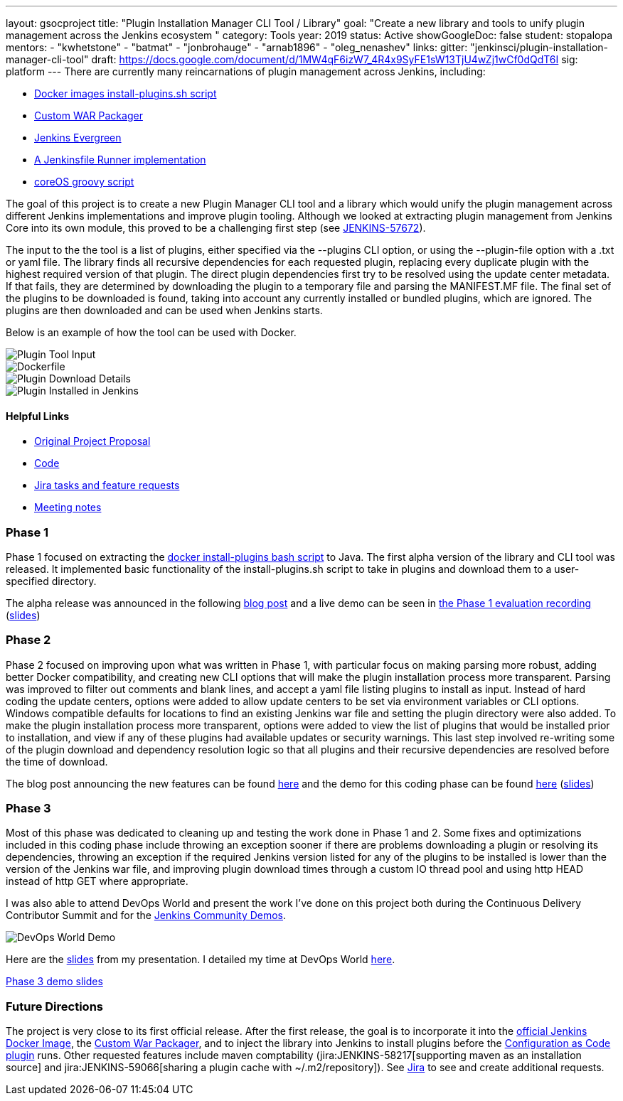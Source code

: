 ---
layout: gsocproject
title: "Plugin Installation Manager CLI Tool / Library"
goal: "Create a new library and tools to unify plugin management across the Jenkins ecosystem "
category: Tools
year: 2019
status: Active
showGoogleDoc: false
student: stopalopa
mentors:
- "kwhetstone"
- "batmat"
- "jonbrohauge"
- "arnab1896"
- "oleg_nenashev"
links:
  gitter: "jenkinsci/plugin-installation-manager-cli-tool"
  draft: https://docs.google.com/document/d/1MW4qF6izW7_4R4x9SyFE1sW13TjU4wZj1wCf0dQdT6I
  sig: platform
---
There are currently many reincarnations of plugin management across Jenkins, including:

  * link:https://github.com/jenkinsci/docker#preinstalling-plugins[Docker images install-plugins.sh script]
  * link:https://github.com/jenkinsci/custom-war-packager[Custom WAR Packager]
  * link:https://jenkins.io/projects/evergreen/[Jenkins Evergreen]
  * link:https://github.com/ndeloof/jenkinsfile-runner-go[A Jenkinsfile Runner implementation]
  * link:https://github.com/coreos/jenkins-os/blob/master/init.groovy[coreOS groovy script]

The goal of this project is to create a new Plugin Manager CLI tool and a library which
would unify the plugin management across different Jenkins implementations and improve plugin tooling.
Although we looked at extracting plugin management from Jenkins Core into its own module, this proved
to be a challenging first step (see link:https://issues.jenkins-ci.org/browse/JENKINS-57672[JENKINS-57672]).

The input to the the tool is a list of plugins, either specified via the --plugins CLI option, or using the --plugin-file option
with a .txt or yaml file. The library finds all recursive dependencies for each requested plugin, replacing every duplicate plugin
with the highest required version of that plugin. The direct plugin dependencies first try to be resolved using the
update center metadata. If that fails, they are determined by downloading the plugin to a temporary file and parsing the MANIFEST.MF file.
The final set of the plugins to be downloaded is found, taking into account any currently installed or bundled plugins, which are ignored.
The plugins are then downloaded and can be used when Jenkins starts.

Below is an example of how the tool can be used with Docker.

image::/images/post-images/gsoc-plugin-management-tool/chucknorris.png[Plugin Tool Input, align="center"]

image::/images/post-images/gsoc-plugin-management-tool/dockerfile.png[Dockerfile, align="center"]

image::/images/post-images/gsoc-plugin-management-tool/chucknorrisdetails.png[Plugin Download Details, align="center"]

image::/images/post-images/gsoc-plugin-management-tool/plugininjenkins.png[Plugin Installed in Jenkins, align="center"]

==== Helpful Links
* link:https://docs.google.com/document/d/1lMCDqY5TKVXyFl67BmyMkaS9GTjRbueKr7ds395b_10/edit?usp=sharing[Original Project Proposal]
* link:https://github.com/jenkinsci/plugin-installation-manager-tool[Code]
* link:https://issues.jenkins-ci.org/browse/JENKINS-58199?jql=project%20%3D%20JENKINS%20AND%20component%20%3D%20plugin-installation-manager-tool[Jira tasks and feature requests]
* link:https://docs.google.com/document/d/1G_s2CFdZcb_TPQuLD4wL99Yy8egTLdQyRULcJFwsr1E/edit?usp=sharing[Meeting notes]

=== Phase 1
Phase 1 focused on extracting the link:https://github.com/jenkinsci/docker/blob/master/install-plugins.sh[docker install-plugins bash script] to Java.
The first alpha version of the library and CLI tool was released. It implemented basic functionality
of the install-plugins.sh script to take in plugins and download them to a user-specified directory.

The alpha release was announced in the following link:/blog/2019/07/02/plugin-management-tool-alpha-release/[blog post]
and a live demo can be seen in link:https://youtu.be/MDs0Vr7gnnA?t=196[the Phase 1 evaluation recording]
(link:https://docs.google.com/presentation/d/12Bo8w9SinrG5n82w-Unjx4MNq0mjkHFEOMc3Jf6rTQQ/edit#slide=id.p1[slides])

=== Phase 2
Phase 2 focused on improving upon what was written in Phase 1, with particular focus on making parsing more robust,
adding better Docker compatibility, and creating new CLI options that will make the plugin installation process
more transparent. Parsing was improved to filter out comments and blank lines, and accept a yaml file listing plugins to install
 as input. Instead of hard coding the update centers, options were added to allow update centers to be set via environment variables or CLI options.
Windows compatible defaults for locations to find an existing Jenkins war file and setting the plugin directory were also added.
To make the plugin installation process more transparent, options were added to view the list of plugins that would be installed prior
to installation, and view if any of these plugins had available updates or security warnings.  This last step involved re-writing
some of the plugin download and dependency resolution logic so that all plugins and their recursive dependencies are resolved
before the time of download.

The blog post announcing the new features can be found link:/blog/2019/07/30/plugin-management-tool-phase2-updates/[here] and the demo
for this coding phase can be found link:https://www.youtube.com/watch?v=HlENuZZq7zc&feature=youtu.be&t=221[here]
(link:https://docs.google.com/presentation/d/1wsM09IGgoA7gSsA9tW5fHlFAhl6B9fXlr-4iEP89SCk/edit?usp=sharing[slides])

=== Phase 3
Most of this phase was dedicated to cleaning up and testing the work done in Phase 1 and 2. Some fixes and optimizations included in
this coding phase include throwing an exception sooner if there are problems downloading a plugin or resolving its dependencies,
throwing an exception if the required Jenkins version listed for any of the plugins to be installed is lower than the version
of the Jenkins war file, and improving plugin download times through a custom IO thread pool and using http HEAD instead of http GET where appropriate.

I was also able to attend DevOps World and present the work I've done on this project both during the Continuous Delivery
Contributor Summit and for the link:https://devopsworldjenkinsworld2019.sched.com/event/SQhG/community-lunch-time-demos[Jenkins Community Demos].

image::/images/post-images/gsoc-plugin-management-tool/devopsworld.jpeg[DevOps World Demo]

Here are the link:https://docs.google.com/presentation/d/1f8aPNCs-Nxq_yvAnM_epWtP5jXQXQzB6SybxNFFbR_s/edit?usp=sharing[slides]
from my presentation. I detailed my time at DevOps World link:/blog/2019/08/22/devops-world/[here].

link:https://docs.google.com/presentation/d/14yiudx6uJ_FEyoSnVMsRwYdSr5KqpgXcZKVenp1ebgM/edit?usp=sharing[Phase 3 demo slides]

=== Future Directions
The project is very close to its first official release. After the first release, the goal is to incorporate it into the
link:https://github.com/jenkinsci/docker[official Jenkins Docker Image], the link:https://github.com/jenkinsci/custom-war-packager[Custom War Packager], and
to inject the library into Jenkins to install plugins before the
link:https://github.com/jenkinsci/configuration-as-code-plugin/blob/master/README.md[Configuration as Code plugin] runs.
Other requested features include maven comptability (jira:JENKINS-58217[supporting maven as an installation source]
and jira:JENKINS-59066[sharing a plugin cache with ~/.m2/repository]). See
link:https://issues.jenkins-ci.org/browse/JENKINS-58199?jql=project%20%3D%20JENKINS%20AND%20component%20%3D%20plugin-installation-manager-tool[Jira]
to see and create additional requests.
